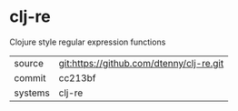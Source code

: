 * clj-re

Clojure style regular expression functions

|---------+-------------------------------------------|
| source  | git:https://github.com/dtenny/clj-re.git   |
| commit  | cc213bf  |
| systems | clj-re |
|---------+-------------------------------------------|

